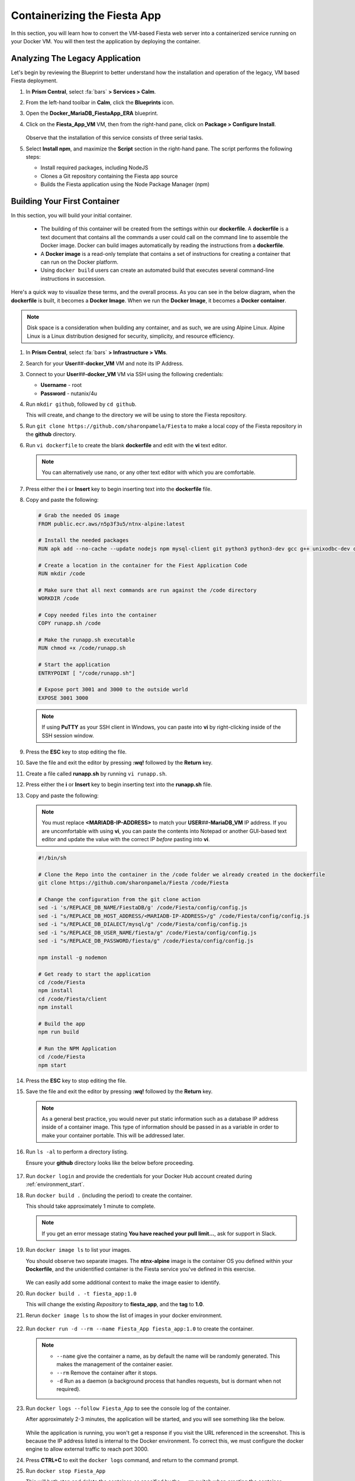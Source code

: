 .. _docker_start:

-----------------------------
Containerizing the Fiesta App
-----------------------------

In this section, you will learn how to convert the VM-based Fiesta web server into a containerized service running on your Docker VM. You will then test the application by deploying the container.

..
   .. note::

      Estimated time **30 minutes**

Analyzing The Legacy Application
++++++++++++++++++++++++++++++++

Let's begin by reviewing the Blueprint to better understand how the installation and operation of the legacy, VM based Fiesta deployment.

#. In **Prism Central**, select :fa:`bars` **> Services > Calm**.

#. From the left-hand toolbar in **Calm**, click the |bp_icon| **Blueprints** icon.

#. Open the **Docker_MariaDB_FiestaApp_ERA** blueprint.

#. Click on the **Fiesta_App_VM** VM, then from the right-hand pane, click on **Package > Configure Install**.

   .. figure:: images/1b.png

   Observe that the installation of this service consists of three serial tasks.

#. Select **Install npm**, and maximize the **Script** section in the right-hand pane. The script performs the following steps:

   - Install required packages, including NodeJS
   - Clones a Git repository containing the Fiesta app source
   - Builds the Fiesta application using the Node Package Manager (npm)

   .. figure:: images/2b.png

.. _basic_container:

Building Your First Container
+++++++++++++++++++++++++++++

In this section, you will build your initial container.

   - The building of this container will be created from the settings within our **dockerfile**. A **dockerfile** is a text document that contains all the commands a user could call on the command line to assemble the Docker image. Docker can build images automatically by reading the instructions from a **dockerfile**.

   - A **Docker image** is a read-only template that contains a set of instructions for creating a container that can run on the Docker platform.

   - Using ``docker build`` users can create an automated build that executes several command-line instructions in succession.

Here's a quick way to visualize these terms, and the overall process. As you can see in the below diagram, when the **dockerfile** is built, it becomes a **Docker Image**. When we run the **Docker Image**, it becomes a **Docker container**.

.. figure:: images/2a.png

.. note::

   Disk space is a consideration when building any container, and as such, we are using Alpine Linux. Alpine Linux is a Linux distribution designed for security, simplicity, and resource efficiency.

#. In **Prism Central**, select :fa:`bars` **> Infrastructure > VMs**.

#. Search for your **User**\ *##*\ **-docker_VM** VM and note its IP Address.

#. Connect to your **User**\ *##*\ **-docker_VM** VM via SSH using the following credentials:

   - **Username** - root
   - **Password** - nutanix/4u

#. Run ``mkdir github``, followed by ``cd github``.

   This will create, and change to the directory we will be using to store the Fiesta repository.

#. Run ``git clone https://github.com/sharonpamela/Fiesta`` to make a local copy of the Fiesta repository in the **github** directory.

#. Run ``vi dockerfile`` to create the blank **dockerfile** and edit with the **vi** text editor.

   .. note::

      You can alternatively use nano, or any other text editor with which you are comfortable.

#. Press either the **i** or **Insert** key to begin inserting text into the **dockerfile** file.

#. Copy and paste the following:

   .. code-block:: dockerfile

      # Grab the needed OS image
      FROM public.ecr.aws/n5p3f3u5/ntnx-alpine:latest

      # Install the needed packages
      RUN apk add --no-cache --update nodejs npm mysql-client git python3 python3-dev gcc g++ unixodbc-dev curl

      # Create a location in the container for the Fiest Application Code
      RUN mkdir /code

      # Make sure that all next commands are run against the /code directory
      WORKDIR /code

      # Copy needed files into the container
      COPY runapp.sh /code

      # Make the runapp.sh executable
      RUN chmod +x /code/runapp.sh

      # Start the application
      ENTRYPOINT [ "/code/runapp.sh"]

      # Expose port 3001 and 3000 to the outside world
      EXPOSE 3001 3000

   .. note::

      If using **PuTTY** as your SSH client in Windows, you can paste into **vi** by right-clicking inside of the SSH session window.

#. Press the **ESC** key to stop editing the file.

#. Save the file and exit the editor by pressing **:wq!** followed by the **Return** key.

#. Create a file called **runapp.sh** by running ``vi runapp.sh``.

#. Press either the **i** or **Insert** key to begin inserting text into the **runapp.sh** file.

#. Copy and paste the following:

   .. note::

      You must replace **<MARIADB-IP-ADDRESS>** to match your **USER**\ *##*\ **-MariaDB_VM** IP address. If you are uncomfortable with using **vi**, you can paste the contents into Notepad or another GUI-based text editor and update the value with the correct IP *before* pasting into **vi**.

   .. figure:: images/dbip.png

   .. code-block:: bash

      #!/bin/sh

      # Clone the Repo into the container in the /code folder we already created in the dockerfile
      git clone https://github.com/sharonpamela/Fiesta /code/Fiesta

      # Change the configuration from the git clone action
      sed -i 's/REPLACE_DB_NAME/FiestaDB/g' /code/Fiesta/config/config.js
      sed -i "s/REPLACE_DB_HOST_ADDRESS/<MARIADB-IP-ADDRESS>/g" /code/Fiesta/config/config.js
      sed -i "s/REPLACE_DB_DIALECT/mysql/g" /code/Fiesta/config/config.js
      sed -i "s/REPLACE_DB_USER_NAME/fiesta/g" /code/Fiesta/config/config.js
      sed -i "s/REPLACE_DB_PASSWORD/fiesta/g" /code/Fiesta/config/config.js

      npm install -g nodemon

      # Get ready to start the application
      cd /code/Fiesta
      npm install
      cd /code/Fiesta/client
      npm install

      # Build the app
      npm run build

      # Run the NPM Application
      cd /code/Fiesta
      npm start

#. Press the **ESC** key to stop editing the file.

#. Save the file and exit the editor by pressing **:wq!** followed by the **Return** key.

   .. note::

      As a general best practice, you would never put static information such as a database IP address inside of a container image. This type of information should be passed in as a variable in order to make your container portable. This will be addressed later.

#. Run ``ls -al`` to perform a directory listing.

   Ensure your **github** directory looks like the below before proceeding.

   .. figure:: images/5.png

#. Run ``docker login`` and provide the credentials for your Docker Hub account created during :ref:`environment_start`.

#. Run ``docker build .`` (including the period) to create the container.

   This should take approximately 1 minute to complete.

   .. note::

       If you get an error message stating **You have reached your pull limit...**, ask for support in Slack.

#. Run ``docker image ls`` to list your images.

   You should observe two separate images. The **ntnx-alpine** image is the container OS you defined within your **Dockerfile**, and the unidentified container is the Fiesta service you've defined in this exercise.

   .. figure:: images/6.png

   We can easily add some additional context to make the image easier to identify.

#. Run ``docker build . -t fiesta_app:1.0``

   This will change the existing *Repository* to **fiesta_app**, and the **tag** to **1.0**.

   .. #. Rerun ``docker build . -t fiesta_app:1.0`` . This will tag the existing image **<none>** to be called **fiesta_app** with version number **1.0**

#. Rerun ``docker image ls`` to show the list of images in your docker environment.

   .. figure:: images/7.png

#. Run ``docker run -d --rm --name Fiesta_App fiesta_app:1.0`` to create the container.

   .. note::

      - ``--name`` give the container a name, as by default the name will be randomly generated. This makes the management of the container easier.

      - ``--rm`` Remove the container after it stops.

      - ``-d`` Run as a daemon (a background process that handles requests, but is dormant when not required).

#. Run ``docker logs --follow Fiesta_App`` to see the console log of the container.

   After approximately 2-3 minutes, the application will be started, and you will see something like the below.

   .. figure:: images/8.png


   While the application is running, you won't get a response if you visit the URL referenced in the screenshot. This is because the IP address listed is internal to the Docker environment. To correct this, we must configure the docker engine to allow external traffic to reach port 3000.

#. Press **CTRL+C** to exit the ``docker logs`` command, and return to the command prompt.

#. Run ``docker stop Fiesta_App``

   This will both stop and delete the container, as specified by the ``--rm`` switch when creating the container.

   ..
   [We need a pause here. I've tried this multiple times, and if I do these without waiting I get an the error: docker: Error response from daemon: Conflict. The container name "/Fiesta_App" is already in use by container "f838ddea0f8920fde1136bb722fd97fde6605871fd3813068f0e371cf79c6e28". You have to remove (or rename) that container to be able to reuse that name.]

#. Run ``docker run -d --rm -p 5000:3000 --name Fiesta_App fiesta_app:1.0``

   The ``-p 5000:3000`` parameter exposes port 5000, and maps external port 5000 to internal port 3000.

#. Run ``docker logs --follow Fiesta_App`` again.

   Once the application is running, you should be able to access the web interface by opening a browser to  \http://*<User##-docker_VM-IP-ADDRESS>*:5000/products

   .. figure:: images/9.png

#. Run ``docker stop Fiesta_App`` as we don't need it running for now.

.. raw:: html

    <H1><font color="#B0D235"><center>Congratulations!</center></font></H1>

You have just created your initial version of the Fiesta app as a container. However, fully re-architecting an application isn't that easy! We still need to address the following questions:

   - What additional tools can make developing and deploying easier and faster?

   - How can we dynamically build the environment based on external variables?

   - How do we enable others to use the container image we have created?

.. |proj-icon| image:: ../../images/projects_icon.png
.. |bp_icon| image:: ../../images/blueprints_icon.png
.. |mktmgr-icon| image:: ../../images/marketplacemanager_icon.png
.. |mkt-icon| image:: ../../images/marketplace_icon.png
.. |bp-icon| image:: ../../images/blueprints_icon.png
